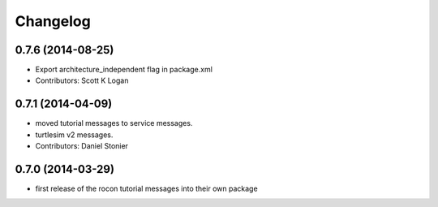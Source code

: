 Changelog
=========

0.7.6 (2014-08-25)
------------------
* Export architecture_independent flag in package.xml
* Contributors: Scott K Logan

0.7.1 (2014-04-09)
------------------
* moved tutorial messages to service messages.
* turtlesim v2 messages.
* Contributors: Daniel Stonier

0.7.0 (2014-03-29)
------------------
* first release of the rocon tutorial messages into their own package


